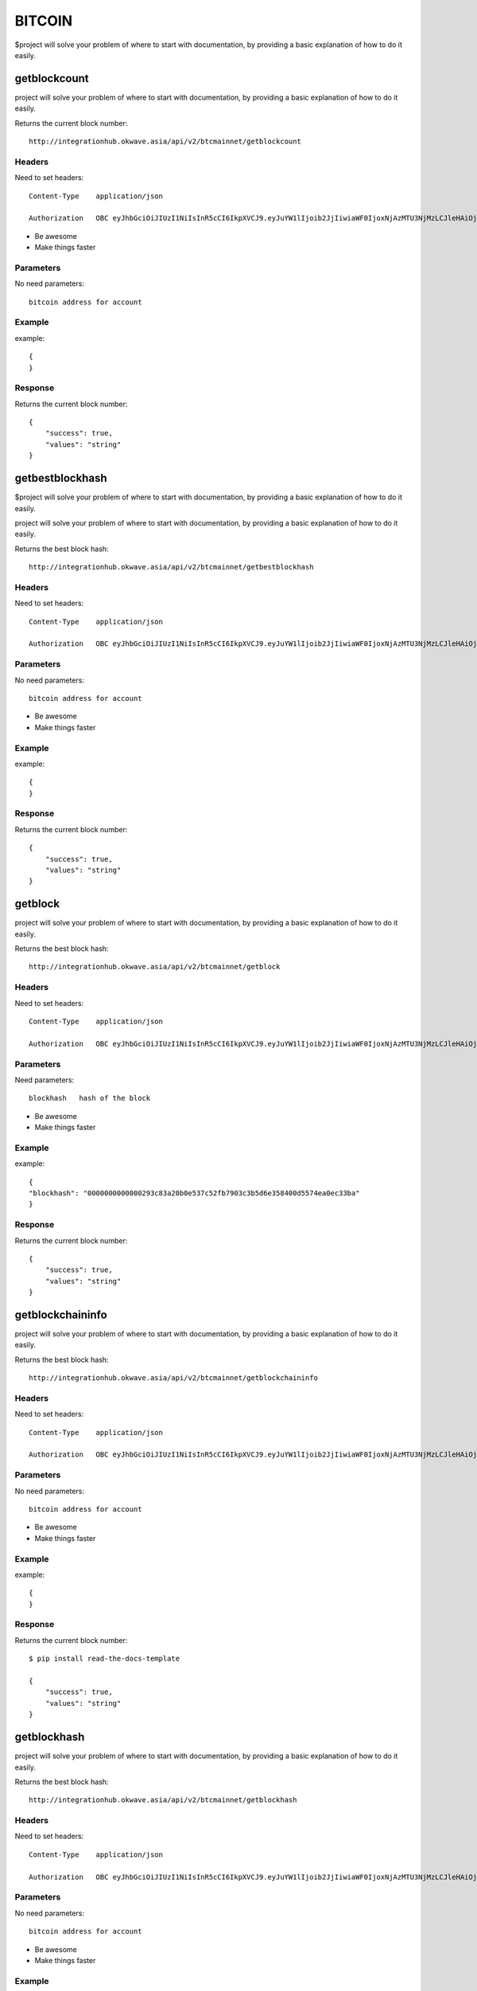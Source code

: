 ========
BITCOIN
========

$project will solve your problem of where to start with documentation,
by providing a basic explanation of how to do it easily.

getblockcount
========

project will solve your problem of where to start with documentation,
by providing a basic explanation of how to do it easily.

Returns the current block number::

    http://integrationhub.okwave.asia/api/v2/btcmainnet/getblockcount

Headers
--------
Need to set headers::

    Content-Type    application/json

    Authorization   OBC eyJhbGciOiJIUzI1NiIsInR5cCI6IkpXVCJ9.eyJuYW1lIjoib2JjIiwiaWF0IjoxNjAzMTU3NjMzLCJleHAiOjE2MDM3NjI0MzN9.71my1T-2IxQNJhNNu-aRX7N3TLo9BqAczyGWX1ph2vA

- Be awesome
- Make things faster

Parameters
--------
No need parameters::

    bitcoin address for account 

Example
--------
example::

    {
    }

Response
--------
Returns the current block number::

    {
        "success": true,
        "values": "string"
    }

getbestblockhash
========

$project will solve your problem of where to start with documentation,
by providing a basic explanation of how to do it easily.

project will solve your problem of where to start with documentation,
by providing a basic explanation of how to do it easily.

Returns the best block hash::

    http://integrationhub.okwave.asia/api/v2/btcmainnet/getbestblockhash

Headers
--------
Need to set headers::

    Content-Type    application/json

    Authorization   OBC eyJhbGciOiJIUzI1NiIsInR5cCI6IkpXVCJ9.eyJuYW1lIjoib2JjIiwiaWF0IjoxNjAzMTU3NjMzLCJleHAiOjE2MDM3NjI0MzN9.71my1T-2IxQNJhNNu-aRX7N3TLo9BqAczyGWX1ph2vA

Parameters
--------
No need parameters::

    bitcoin address for account 

- Be awesome
- Make things faster

Example
--------
example::

    {
    }

Response
--------
Returns the current block number::

    {
        "success": true,
        "values": "string"
    }

getblock
========

project will solve your problem of where to start with documentation,
by providing a basic explanation of how to do it easily.

Returns the best block hash::

    http://integrationhub.okwave.asia/api/v2/btcmainnet/getblock

Headers
--------
Need to set headers::

    Content-Type    application/json

    Authorization   OBC eyJhbGciOiJIUzI1NiIsInR5cCI6IkpXVCJ9.eyJuYW1lIjoib2JjIiwiaWF0IjoxNjAzMTU3NjMzLCJleHAiOjE2MDM3NjI0MzN9.71my1T-2IxQNJhNNu-aRX7N3TLo9BqAczyGWX1ph2vA

Parameters
--------
Need parameters::

    blockhash   hash of the block

- Be awesome
- Make things faster

Example
--------
example::

    {
    "blockhash": "0000000000000293c83a20b0e537c52fb7903c3b5d6e358400d5574ea0ec33ba"
    }

Response
--------
Returns the current block number::

    {
        "success": true,
        "values": "string"
    }

getblockchaininfo
========

project will solve your problem of where to start with documentation,
by providing a basic explanation of how to do it easily.

Returns the best block hash::

    http://integrationhub.okwave.asia/api/v2/btcmainnet/getblockchaininfo

Headers
--------
Need to set headers::

    Content-Type    application/json

    Authorization   OBC eyJhbGciOiJIUzI1NiIsInR5cCI6IkpXVCJ9.eyJuYW1lIjoib2JjIiwiaWF0IjoxNjAzMTU3NjMzLCJleHAiOjE2MDM3NjI0MzN9.71my1T-2IxQNJhNNu-aRX7N3TLo9BqAczyGWX1ph2vA

Parameters
--------
No need parameters::

    bitcoin address for account 

- Be awesome
- Make things faster

Example
--------
example::

    {
    }

Response
--------
Returns the current block number::

    $ pip install read-the-docs-template

    {
        "success": true,
        "values": "string"
    }

getblockhash
========

project will solve your problem of where to start with documentation,
by providing a basic explanation of how to do it easily.

Returns the best block hash::

    http://integrationhub.okwave.asia/api/v2/btcmainnet/getblockhash

Headers
--------
Need to set headers::

    Content-Type    application/json

    Authorization   OBC eyJhbGciOiJIUzI1NiIsInR5cCI6IkpXVCJ9.eyJuYW1lIjoib2JjIiwiaWF0IjoxNjAzMTU3NjMzLCJleHAiOjE2MDM3NjI0MzN9.71my1T-2IxQNJhNNu-aRX7N3TLo9BqAczyGWX1ph2vA

Parameters
--------
No need parameters::

    bitcoin address for account 

- Be awesome
- Make things faster

Example
--------
example::

    {
    }

Response
--------
Returns the current block number::

    $ pip install read-the-docs-template

    {
        "success": true,
        "values": "string"
    }

getblockheader
========

project will solve your problem of where to start with documentation,
by providing a basic explanation of how to do it easily.

Returns the best block hash::

    http://integrationhub.okwave.asia/api/v2/btcmainnet/getblockheader

Headers
--------
Need to set headers::

    Content-Type    application/json

    Authorization   OBC eyJhbGciOiJIUzI1NiIsInR5cCI6IkpXVCJ9.eyJuYW1lIjoib2JjIiwiaWF0IjoxNjAzMTU3NjMzLCJleHAiOjE2MDM3NjI0MzN9.71my1T-2IxQNJhNNu-aRX7N3TLo9BqAczyGWX1ph2vA

Parameters
--------
No need parameters::

    bitcoin address for account 

- Be awesome
- Make things faster

Example
--------
example::

    {
    }

Response
--------
Returns the current block number::

    $ pip install read-the-docs-template

    {
        "success": true,
        "values": "string"
    }

getblockstats
========

project will solve your problem of where to start with documentation,
by providing a basic explanation of how to do it easily.

Returns the best block hash::

    http://integrationhub.okwave.asia/api/v2/btcmainnet/getblockstats

Headers
--------
Need to set headers::

    Content-Type    application/json

    Authorization   OBC eyJhbGciOiJIUzI1NiIsInR5cCI6IkpXVCJ9.eyJuYW1lIjoib2JjIiwiaWF0IjoxNjAzMTU3NjMzLCJleHAiOjE2MDM3NjI0MzN9.71my1T-2IxQNJhNNu-aRX7N3TLo9BqAczyGWX1ph2vA

Parameters
--------
No need parameters::

    bitcoin address for account 

- Be awesome
- Make things faster

Example
--------
example::

    {
    }

Response
--------
Returns the current block number::

    $ pip install read-the-docs-template

    {
        "success": true,
        "values": "string"
    }

getdifficulty
========

project will solve your problem of where to start with documentation,
by providing a basic explanation of how to do it easily.

Returns the best block hash::

    http://integrationhub.okwave.asia/api/v2/btcmainnet/getdifficulty

Headers
--------
Need to set headers::

    Content-Type    application/json

    Authorization   OBC eyJhbGciOiJIUzI1NiIsInR5cCI6IkpXVCJ9.eyJuYW1lIjoib2JjIiwiaWF0IjoxNjAzMTU3NjMzLCJleHAiOjE2MDM3NjI0MzN9.71my1T-2IxQNJhNNu-aRX7N3TLo9BqAczyGWX1ph2vA

Parameters
--------
No need parameters::

    bitcoin address for account 

- Be awesome
- Make things faster

Example
--------
example::

    {
    }

Response
--------
Returns the current block number::

    $ pip install read-the-docs-template

    {
        "success": true,
        "values": "string"
    }